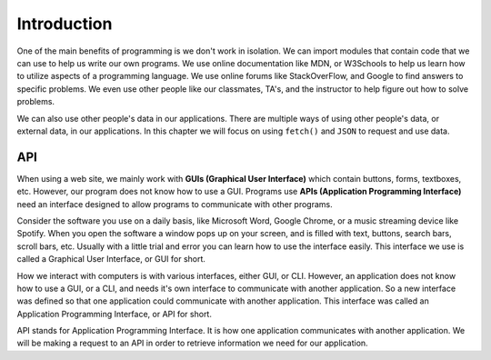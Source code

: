 Introduction
============

One of the main benefits of programming is we don't work in isolation. We can import modules that contain
code that we can use to help us write our own programs. We use online documentation like MDN, or W3Schools
to help us learn how to utilize aspects of a programming language. We use online forums like StackOverFlow,
and Google to find answers to specific problems. We even use other people like our classmates, TA's, and
the instructor to help figure out how to solve problems.

We can also use other people's data in our
applications. There are multiple ways of using other people's data, or external data, in our applications.
In this chapter we will focus on using ``fetch()`` and ``JSON`` to request and use data.


API
---

.. index:: ! GUI

.. index::
   single: GUI; graphical user interface

.. index:: ! API

.. index::
   single: API; application programming interface

When using a web site, we mainly work with **GUIs (Graphical User Interface)** which contain buttons,
forms, textboxes, etc. However, our program does not know how to use a GUI. Programs use **APIs
(Application Programming Interface)** need an interface designed to allow programs to communicate
with other programs.

Consider the software you use on a daily basis, like Microsoft Word, Google Chrome, or a music
streaming device like Spotify. When you open the software a window pops up on your screen,
and is filled with text, buttons, search bars, scroll bars, etc. Usually with a little trial
and error you can learn how to use the interface easily. This interface we use is called a
Graphical User Interface, or GUI for short.

How we interact
with computers is with various interfaces, either GUI, or CLI. However, an application does not
know how to use a GUI, or a CLI, and needs it's own interface to communicate with another application.
So a new interface was defined so that one application could communicate with another application.
This interface was called an Application Programming Interface, or API for short.

API stands for Application Programming Interface. It is how one application communicates with
another application. We will be making a request to an API in order to retrieve information we
need for our application.
